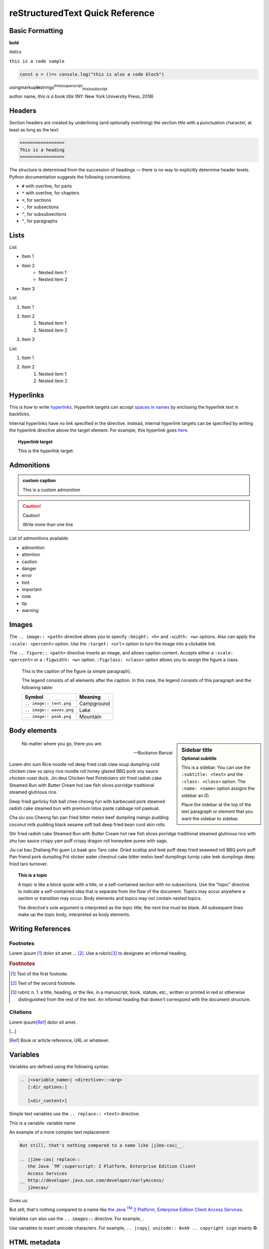 .. This is a comment
..
   _so: is this!
..
   [and] this!
..
   this:: too!
..
   |even| this:: !

################################
reStructuredText Quick Reference
################################

Basic Formatting
================

**bold**

*italics*

``this is a code sample``

.. code-block:: javascript

   const o = ()=> console.log("this is also a code block")

usingmarkup\ **in**\ strings\ :superscript:`thisissuperscript`\ :subscript:`thisissubscript`

author name, :title-reference:`this is a book title` (NY: New York University Press, 2018)

Headers
=======

Section headers are created by underlining (and optionally overlining) the section title with a punctuation character, at least as long as the text:

.. code-block:: rst

   =================
   This is a heading
   =================

The structure is determined from the succession of headings — there is no way to explicitly determine header levels. Python documentation suggests the following conventions:

* ``#`` with overline, for parts
* ``*`` with overline, for chapters
* ``=``, for sections
* ``-``, for subsections
* ``^``, for subsubsections
* ``"``, for paragraphs

Lists
=====

List

* Item 1
* Item 2
    * Nested item 1
    * Nested item 2
* Item 3

List

1. Item 1
2. Item 2
    1. Nested item 1
    2. Nested item 2
3. Item 3

List

#. Item 1
#. Item 2
    #. Nested item 1
    #. Nested item 2

Hyperlinks
==========

This is how to write hyperlinks_. Hyperlink targets can accept `spaces in names`_ by enclosing the hyperlink text in backticks.

.. _hyperlinks: http://example.com
.. _spaces in names: http://example.com

Internal hyperlinks have no link specified in the directive. Instead, internal hyperlink targets can be specified by writing the hyperlink directive above the target element. For example, this hyperlink goes here_.

.. _here:

.. topic:: Hyperlink target
   
   This is the hyperlink target.

Admonitions
===========


.. admonition:: custom caption

   This is a custom admonition


.. caution::

   Caution!
   
   Write more than one line

List of admonitions available:

* admonition
* attention
* caution
* danger
* error
* hint
* important
* note
* tip
* warning

Images
======

The ``.. image:: <path>`` directive allows you to specify ``:height: <h>`` and ``:width: <w>`` options. Also can apply the ``:scale: <percent>`` option. Use the ``:target: <url>`` option to turn the image into a clickable link.

.. image:: /_static/IMG_0049.*
   :width: 100%
   :target: http://example.com

The ``.. figure:: <path>`` directive inserts an image, and allows caption content. Accepts either a ``:scale: <percent>`` or a ``:figwidth: <w>`` option. ``:figclass: <class>`` option allows you to assign the figure a class.


.. figure:: /_static/IMG_0049.*
   :scale: 50 %
   :alt: map to buried treasure
   :figwidth: 100%
   :figclass: .asdf

   This is the caption of the figure (a simple paragraph).

   The legend consists of all elements after the caption.  In this
   case, the legend consists of this paragraph and the following
   table:

   +---------------------------+-----------------------+
   | Symbol                    | Meaning               |
   +===========================+=======================+
   | ``.. image:: tent.png``   | Campground            |
   +---------------------------+-----------------------+
   | ``.. image:: waves.png``  | Lake                  |
   +---------------------------+-----------------------+
   | ``.. image:: peak.png``   | Mountain              |
   +---------------------------+-----------------------+

Body elements
=============

.. sidebar:: Sidebar title
   :subtitle: Optional subtitle
   :class: sidebar_class
   :name: this_sidebar

   This is a sidebar. You can use the ``:subtitle: <text>`` and the ``:class: <class>`` option. The ``:name: <name>`` option assigns the sidebar an ID.

   Place the sidebar at the top of the text paragraph or element that you want the sidebar to sidebar.

.. epigraph::

   No matter where you go, there you are.

   -- Buckaroo Banzai

Lorem dim sum Rice noodle roll deep fried crab claw soup dumpling cold chicken claw xo spicy rice noodle roll honey glazed BBQ pork soy sauce chicken roast duck. Jin deui Chicken feet Potstickers stir fried radish cake Steamed Bun with Butter Cream hot raw fish slices porridge traditional steamed glutinous rice.

Deep fried garlicky fish ball chee cheong fun with barbecued pork steamed radish cake steamed bun with premium lotus paste cabbage roll paekuat.

Cha siu sou Cheong fan pan fried bitter melon beef dumpling mango pudding coconut milk pudding black sesame soft ball deep fried bean curd skin rolls.

Stir fried radish cake Steamed Bun with Butter Cream hot raw fish slices porridge traditional steamed glutinous rice with zhu hao sauce crispy yam puff crispy dragon roll honeydew puree with sago.

Jiu cai bau Zhaliang Pei guen Lo baak gou Taro cake. Dried scallop and leek puff deep fried seaweed roll BBQ pork puff Pan friend pork dumpling Pot sticker water chestnut cake bitter melon beef dumplings turnip cake leek dumplings deep fried taro turnover.

.. topic:: This is a topic
   :class: classname
   :name: asdf

   A topic is like a block quote with a title, or a self-contained section with no subsections. Use the "topic" directive to indicate a self-contained idea that is separate from the flow of the document. Topics may occur anywhere a section or transition may occur. Body elements and topics may not contain nested topics.

   The directive's sole argument is interpreted as the topic title; the next line must be blank. All subsequent lines make up the topic body, interpreted as body elements.

Writing References
==================

Footnotes
---------

Lorem ipsum [#f1]_ dolor sit amet ... [#f2]_. Use a rubric\ [#f3]_ to designate an informal heading.

.. rubric:: Footnotes

.. [#f1] Text of the first footnote.
.. [#f2] Text of the second footnote.
.. [#f3] rubric n. 1. a title, heading, or the like, in a manuscript, book, statute, etc., written or printed in red or otherwise distinguished from the rest of the text. An informal heading that doesn't correspond with the document structure.

Citations
---------

Lorem ipsum\ [Ref]_ dolor sit amet.

\[…\]

.. [Ref] Book or article reference, URL or whatever.

Variables
=========

Variables are defined using the following syntax:

.. code-block:: rst

   .. |<variable_name>| <directive>::<arg>
      [:dir_options:]

      [<dir_content>]


Simple text variables use the ``.. replace:: <text>`` directive.

This is a variable: |varname|

.. |varname| replace:: variable name

An example of a more complex text replacement:

.. code-block:: rst
   
   But still, that's nothing compared to a name like |j2ee-cas|__.

   .. |j2ee-cas| replace::
      the Java `TM`:superscript: 2 Platform, Enterprise Edition Client
      Access Services
   __ http://developer.java.sun.com/developer/earlyAccess/
      j2eecas/

Gives us:

But still, that's nothing compared to a name like
|j2ee-cas|__.

.. |j2ee-cas| replace::
   the Java `TM`:superscript: 2 Platform, Enterprise Edition Client
   Access Services
__ http://developer.java.sun.com/developer/earlyAccess/
   j2eecas/

Variables can also use the ``.. images::`` directive. For example, |sub_image|.

.. |sub_image| image:: /_static/IMG_0049.*
   :width: 100px

Use variables to insert unicode characters. For example, ``.. |copy| unicode:: 0xA9 .. copyright sign`` inserts |copy|.

.. |copy| unicode:: 0xA9 .. copyright sign

HTML metadata
=============

Adding metadata to HTML pages helps SEO.

An example of a ``.. meta::`` directive:

.. code-block:: rst
   
   .. meta::
      :description lang=en: The reStructuredText plaintext markup language.
      :description lang=de: Ich spreche nein Deutsche.
      :keywords: plaintext, markup language
      :http-equiv=Content-Type: text/html; charset=ISO-8859-1